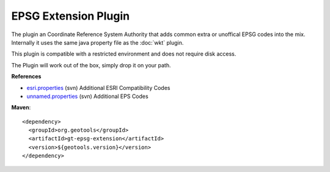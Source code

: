 EPSG Extension Plugin
^^^^^^^^^^^^^^^^^^^^^^

The plugin an Coordinate Reference System Authority that adds common extra or unoffical EPSG
codes into the mix. Internally it uses the same java property file as the :doc:`wkt` plugin.

This plugin is compatible with a restricted environment and does not require disk access.

The Plugin will work out of the box, simply drop it on your path.

**References**

* `esri.properties <http://svn.osgeo.org/geotools/trunk/modules/plugin/epsg-extension/src/main/resources/org/geotools/referencing/factory/epsg/esri.properties>`_ (svn) Additional ESRI Compatibility Codes 
* `unnamed.properties <http://svn.osgeo.org/geotools/trunk/modules/plugin/epsg-extension/src/main/resources/org/geotools/referencing/factory/epsg/unnamed.properties>`_ (svn) Additional EPS Codes

**Maven**::
   
    <dependency>
      <groupId>org.geotools</groupId>
      <artifactId>gt-epsg-extension</artifactId>
      <version>${geotools.version}</version>
    </dependency>
